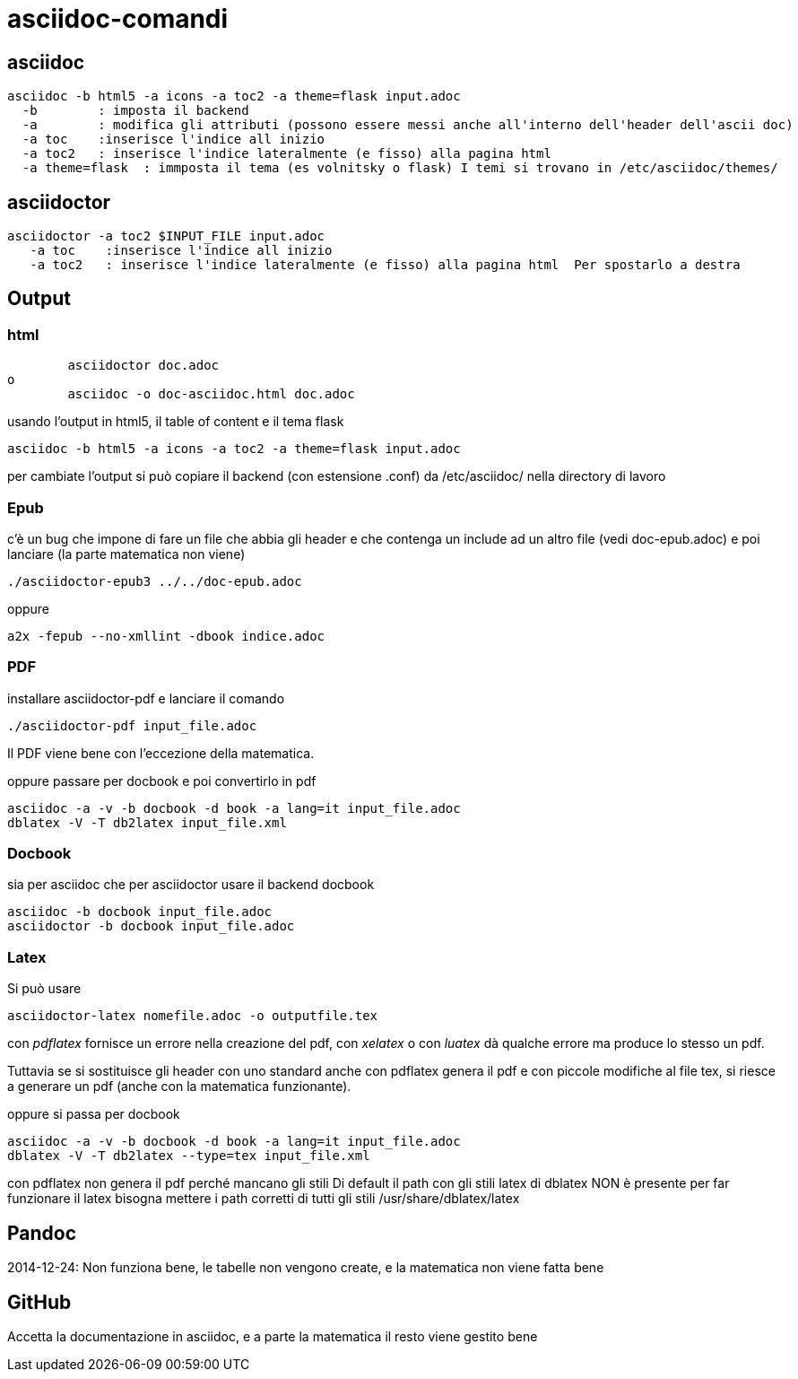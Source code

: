 = asciidoc-comandi

== asciidoc

  asciidoc -b html5 -a icons -a toc2 -a theme=flask input.adoc
    -b        : imposta il backend
    -a        : modifica gli attributi (possono essere messi anche all'interno dell'header dell'ascii doc)
    -a toc    :inserisce l'indice all inizio
    -a toc2   : inserisce l'indice lateralmente (e fisso) alla pagina html  
    -a theme=flask  : immposta il tema (es volnitsky o flask) I temi si trovano in /etc/asciidoc/themes/
  
== asciidoctor

    asciidoctor -a toc2 $INPUT_FILE input.adoc
       -a toc    :inserisce l'indice all inizio
       -a toc2   : inserisce l'indice lateralmente (e fisso) alla pagina html  Per spostarlo a destra 


== Output


=== html
	asciidoctor doc.adoc
o
	asciidoc -o doc-asciidoc.html doc.adoc
	
usando l'output in html5, il table of content e il tema flask
 
 	asciidoc -b html5 -a icons -a toc2 -a theme=flask input.adoc
 	
per cambiate l'output si può copiare il backend (con estensione .conf) da /etc/asciidoc/ nella directory di lavoro 

=== Epub

c'è un bug che impone di fare un file che abbia gli header e che contenga un include 
ad un altro file (vedi doc-epub.adoc)
e poi lanciare (la parte matematica non viene)

	./asciidoctor-epub3 ../../doc-epub.adoc
	
oppure

	a2x -fepub --no-xmllint -dbook indice.adoc
	
=== PDF

installare asciidoctor-pdf e lanciare il comando

	./asciidoctor-pdf input_file.adoc

Il PDF viene bene con l'eccezione della matematica. 

oppure passare per docbook e poi convertirlo in pdf

	asciidoc -a -v -b docbook -d book -a lang=it input_file.adoc
	dblatex -V -T db2latex input_file.xml

=== Docbook
sia per asciidoc che per asciidoctor usare il backend docbook
	
	asciidoc -b docbook input_file.adoc
	asciidoctor -b docbook input_file.adoc

=== Latex

Si può usare 

	 asciidoctor-latex nomefile.adoc -o outputfile.tex

con _pdflatex_ fornisce un errore nella creazione del pdf, con  _xelatex_ o con _luatex_ dà
qualche errore ma produce lo stesso un pdf. 

Tuttavia se si sostituisce gli header con uno standard anche con pdflatex genera il pdf e con 
piccole modifiche al file tex, si riesce a generare un pdf (anche con la matematica funzionante).

oppure si passa per docbook

	asciidoc -a -v -b docbook -d book -a lang=it input_file.adoc
	dblatex -V -T db2latex --type=tex input_file.xml

con pdflatex non genera il pdf perché mancano gli stili	
Di default il path con gli stili latex di dblatex NON è presente
per far funzionare il latex bisogna mettere i path corretti 
di tutti gli stili /usr/share/dblatex/latex

	
== Pandoc

2014-12-24: Non funziona bene, le tabelle non vengono create, e la matematica non viene fatta bene

== GitHub

Accetta la documentazione in asciidoc, e a parte la matematica il resto viene gestito bene



